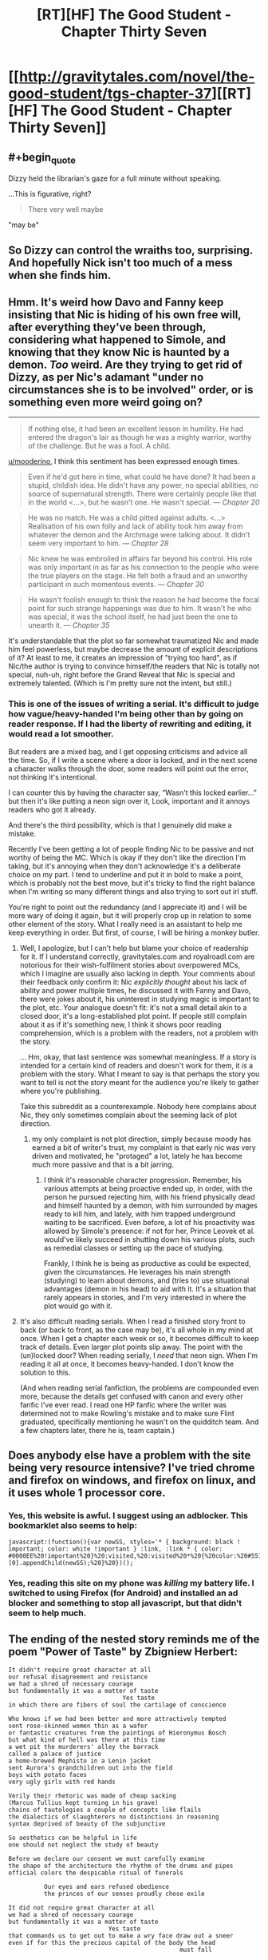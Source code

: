 #+TITLE: [RT][HF] The Good Student - Chapter Thirty Seven

* [[http://gravitytales.com/novel/the-good-student/tgs-chapter-37][[RT][HF] The Good Student - Chapter Thirty Seven]]
:PROPERTIES:
:Author: Veedrac
:Score: 42
:DateUnix: 1510530224.0
:END:

** #+begin_quote
  Dizzy held the librarian's gaze for a full minute without speaking.
#+end_quote

...This is figurative, right?

#+begin_quote
  There very well maybe
#+end_quote

"may be"
:PROPERTIES:
:Author: Veedrac
:Score: 6
:DateUnix: 1510566674.0
:END:


** So Dizzy can control the wraiths too, surprising. And hopefully Nick isn't too much of a mess when she finds him.
:PROPERTIES:
:Author: cyberdsaiyan
:Score: 3
:DateUnix: 1510563592.0
:END:


** Hmm. It's weird how Davo and Fanny keep insisting that Nic is hiding of his own free will, after everything they've been through, considering what happened to Simole, and knowing that they know Nic is haunted by a demon. /Too/ weird. Are they trying to get rid of Dizzy, as per Nic's adamant "under no circumstances she is to be involved" order, or is something even more weird going on?

--------------

#+begin_quote
  If nothing else, it had been an excellent lesson in humility. He had entered the dragon's lair as though he was a mighty warrior, worthy of the challenge. But he was a fool. A child.
#+end_quote

[[/u/mooderino][u/mooderino]], I think this sentiment has been expressed enough times.

#+begin_quote
  Even if he'd got here in time, what could he have done? It had been a stupid, childish idea. He didn't have any power, no special abilities, no source of supernatural strength. There were certainly people like that in the world <...>, but he wasn't one. He wasn't special. --- /Chapter 20/
#+end_quote

#+begin_quote
  He was no match. He was a child pitted against adults. <...> Realisation of his own folly and lack of ability took him away from whatever the demon and the Archmage were talking about. It didn't seem very important to him. --- /Chapter 28/
#+end_quote

#+begin_quote
  Nic knew he was embroiled in affairs far beyond his control. His role was only important in as far as his connection to the people who were the true players on the stage. He felt both a fraud and an unworthy participant in such momentous events. --- /Chapter 30/
#+end_quote

#+begin_quote
  He wasn't foolish enough to think the reason he had become the focal point for such strange happenings was due to him. It wasn't he who was special, it was the school itself, he had just been the one to unearth it. --- /Chapter 35/
#+end_quote

It's understandable that the plot so far somewhat traumatized Nic and made him feel powerless, but maybe decrease the amount of explicit descriptions of it? At least to me, it creates an impression of "trying too hard", as if Nic/the author is trying to convince himself/the readers that Nic is totally not special, nuh-uh, right before the Grand Reveal that Nic is special and extremely talented. (Which is I'm pretty sure not the intent, but still.)
:PROPERTIES:
:Author: Noumero
:Score: 4
:DateUnix: 1510571397.0
:END:

*** This is one of the issues of writing a serial. It's difficult to judge how vague/heavy-handed I'm being other than by going on reader response. If I had the liberty of rewriting and editing, it would read a lot smoother.

But readers are a mixed bag, and I get opposing criticisms and advice all the time. So, if I write a scene where a door is locked, and in the next scene a character walks through the door, some readers will point out the error, not thinking it's intentional.

I can counter this by having the character say, “Wasn't this locked earlier...” but then it's like putting a neon sign over it, Look, important and it annoys readers who got it already.

And there's the third possibility, which is that I genuinely did make a mistake.

Recently I've been getting a lot of people finding Nic to be passive and not worthy of being the MC. Which is okay if they don't like the direction I'm taking, but it's annoying when they don't acknowledge it's a deliberate choice on my part. I tend to underline and put it in bold to make a point, which is probably not the best move, but it's tricky to find the right balance when I'm writing so many different things and also trying to sort out irl stuff.

You're right to point out the redundancy (and I appreciate it) and I will be more wary of doing it again, but it will properly crop up in relation to some other element of the story. What I really need is an assistant to help me keep everything in order. But first, of course, I will be hiring a monkey butler.
:PROPERTIES:
:Author: mooderino
:Score: 11
:DateUnix: 1510578464.0
:END:

**** Well, I apologize, but I can't help but blame your choice of readership for it. If I understand correctly, gravitytales.com and royalroadl.com are notorious for their wish-fulfilment stories about overpowered MCs, which I imagine are usually also lacking in depth. Your comments about their feedback only confirm it: Nic /explicitly thought/ about his lack of ability and power multiple times, he discussed it with Fanny and Davo, there were jokes about it, his uninterest in studying magic is important to the plot, etc. Your analogue doesn't fit: it's not a small detail akin to a closed door, it's a long-established plot point. If people still complain about it as if it's something new, I think it shows poor reading comprehension, which is a problem with the readers, not a problem with the story.

... Hm, okay, that last sentence was somewhat meaningless. If a story is intended for a certain kind of readers and doesn't work for them, it /is/ a problem with the story. What I meant to say is that perhaps the story you want to tell is not the story meant for the audience you're likely to gather where you're publishing.

Take this subreddit as a counterexample. Nobody here complains about Nic, they only sometimes complain about the seeming lack of plot direction.
:PROPERTIES:
:Author: Noumero
:Score: 7
:DateUnix: 1510624402.0
:END:

***** my only complaint is not plot direction, simply because moody has earned a bit of writer's trust, my complaint is that early nic was very driven and motivated, he "protaged" a lot, lately he has become much more passive and that is a bit jarring.
:PROPERTIES:
:Author: panchoadrenalina
:Score: 1
:DateUnix: 1510717892.0
:END:

****** I think it's reasonable character progression. Remember, his various attempts at being proactive ended up, in order, with the person he pursued rejecting him, with his friend physically dead and himself haunted by a demon, with him surrounded by mages ready to kill him, and lately, with him trapped underground waiting to be sacrificed. Even before, a lot of his proactivity was allowed by Simole's presence: if not for her, Prince Leovek et al. would've likely succeed in shutting down his various plots, such as remedial classes or setting up the pace of studying.

Frankly, I think he is being as productive as could be expected, given the circumstances. He leverages his main strength (studying) to learn about demons, and (tries to) use situational advantages (demon in his head) to aid with it. It's a situation that rarely appears in stories, and I'm very interested in where the plot would go with it.
:PROPERTIES:
:Author: Noumero
:Score: 4
:DateUnix: 1510737163.0
:END:


**** It's also difficult reading serials. When I read a finished story front to back (or back to front, as the case may be), it's all whole in my mind at once. When I get a chapter each week or so, it becomes difficult to keep track of details. Even larger plot points slip away. The point with the (un)locked door? When reading serially, I /need/ that neon sign. When I'm reading it all at once, it becomes heavy-handed. I don't know the solution to this.

(And when reading serial fanfiction, the problems are compounded even more, because the details get confused with canon and every other fanfic I've ever read. I read one HP fanfic where the writer was determined not to make Rowling's mistake and to make sure Flint graduated, specifically mentioning he wasn't on the quidditch team. And a few chapters later, there he is, team captain.)
:PROPERTIES:
:Author: ben_oni
:Score: 3
:DateUnix: 1510607852.0
:END:


** Does anybody else have a problem with the site being very resource intensive? I've tried chrome and firefox on windows, and firefox on linux, and it uses whole 1 processor core.
:PROPERTIES:
:Author: ajuc
:Score: 2
:DateUnix: 1510777916.0
:END:

*** Yes, this website is awful. I suggest using an adblocker. This bookmarklet also seems to help:

#+begin_example
  javascript:(function(){var newSS, styles='* { background: black ! important; color: white !important } :link, :link * { color: #0000EE%20!important%20}%20:visited,%20:visited%20*%20{%20color:%20#551A8B%20!important%20}';%20if(document.createStyleSheet)%20{%20document.createStyleSheet("javascript:'"+styles+"'");%20}%20else%20{%20newSS=document.createElement('link');%20newSS.rel='stylesheet';%20newSS.href='data:text/css,'+escape(styles);%20document.getElementsByTagName("head")[0].appendChild(newSS);%20}%20})();
#+end_example
:PROPERTIES:
:Author: Veedrac
:Score: 4
:DateUnix: 1510784744.0
:END:


*** Yes, reading this site on my phone was /killing/ my battery life. I switched to using Firefox (for Android) and installed an ad blocker and something to stop all javascript, but that didn't seem to help much.
:PROPERTIES:
:Author: ansible
:Score: 1
:DateUnix: 1510857178.0
:END:


** The ending of the nested story reminds me of the poem "Power of Taste" by Zbigniew Herbert:

#+begin_example
  It didn't require great character at all
  our refusal disagreement and resistance
  we had a shred of necessary courage
  but fundamentally it was a matter of taste
                                  Yes taste
  in which there are fibers of soul the cartilage of conscience

  Who knows if we had been better and more attractively tempted
  sent rose-skinned women thin as a wafer
  or fantastic creatures from the paintings of Hieronymus Bosch
  but what kind of hell was there at this time
  a wet pit the murderers' alley the barrack
  called a palace of justice
  a home-brewed Mephisto in a Lenin jacket
  sent Aurora's grandchildren out into the field
  boys with potato faces
  very ugly girls with red hands

  Verily their rhetoric was made of cheap sacking
  (Marcus Tullius kept turning in his grave)
  chains of tautologies a couple of concepts like flails
  the dialectics of slaughterers no distinctions in reasoning
  syntax deprived of beauty of the subjunctive

  So aesthetics can be helpful in life
  one should not neglect the study of beauty

  Before we declare our consent we must carefully examine
  the shape of the architecture the rhythm of the drums and pipes
  official colors the despicable ritual of funerals

            Our eyes and ears refused obedience
            the princes of our senses proudly chose exile

  It did not require great character at all
  we had a shred of necessary courage
  but fundamentally it was a matter of taste
                              Yes taste
  that commands us to get out to make a wry face draw out a sneer
  even if for this the precious capital of the body the head
                                                  must fall
#+end_example

Translation by John and Bogdana Carpenter [[http://pgrnair.blogspot.com/2012/07/power-of-taste.html]]

It's about communist regime, but works for other too.
:PROPERTIES:
:Author: ajuc
:Score: 2
:DateUnix: 1510836029.0
:END:


** LOL, that bit at the very end. Teenage boys will be teenage boys, I guess.
:PROPERTIES:
:Author: nick012000
:Score: 1
:DateUnix: 1510553243.0
:END:


** [[/u/mooderino][u/mooderino]], typos:

#+begin_quote
  inspected every nook and *crannie*
#+end_quote

* cranny

#+begin_quote
  “*You're* undivided attention,” said Dizzy.
#+end_quote

* Your

#+begin_quote
  There very well *maybe*, Miss Delcroix
#+end_quote

* may be

#+begin_quote
  “*Summons* the reserves.”
#+end_quote

* Summon
:PROPERTIES:
:Author: Noumero
:Score: 1
:DateUnix: 1510571583.0
:END:

*** Cheers, fixed.
:PROPERTIES:
:Author: mooderino
:Score: 1
:DateUnix: 1510577531.0
:END:

**** In Chapter 15, a jarring one:

#+begin_quote
  They had multiple ways of stopping *mallory* from reaching the Royal College
#+end_quote

* Mallory
:PROPERTIES:
:Author: Noumero
:Score: 1
:DateUnix: 1510737289.0
:END:

***** Cheers; fixed.
:PROPERTIES:
:Author: mooderino
:Score: 1
:DateUnix: 1510743416.0
:END:


** So I love this story. I love this chapter and I (from what I've seen so far) love the characters. It might have even overtaken Worm for me. Which is /insane/ because I fucking love worm.

I know that Nic's 'unimportance' is brought up with enough frequently used that some people might find it annoying, but then, I always sort of figured that /that was the point/. Nobody around Nic can seem to stop reminding him just how incidental he is to the plot and that, despite his best efforts thus far, he hasn't really been able to clear that bar in any way that might give him some sense of self worth. I'm not annoyed at yet another reminder as to how helpless Nic is. I'm annoyed /with Nic/ that the world has chosen to remind him how helpless he is. There's a palpable frustration that builds up every time this happens and I'm desperately looking forward to it's culmination. The "fuck it. I don't care how worthless people think I am. I am /not a bystander/." Or something like that anyway.

Funny thing, the only people to actually consider his agency are those who /know/ him. Davo, Fanny and (to a lesser extent) our odd boy out, are actually sort of terrified of Nic. Hell, when Davo jokes about Nic being able to take a demon, he doesn't actually seem like he was entirely joking. Even Dizzy's looking at him twice and she's literally a teenaged spymaster.

Anyway, I'm done gushing. Looking forward to the next chapter!
:PROPERTIES:
:Author: SatelliteFool
:Score: 1
:DateUnix: 1510972998.0
:END:
